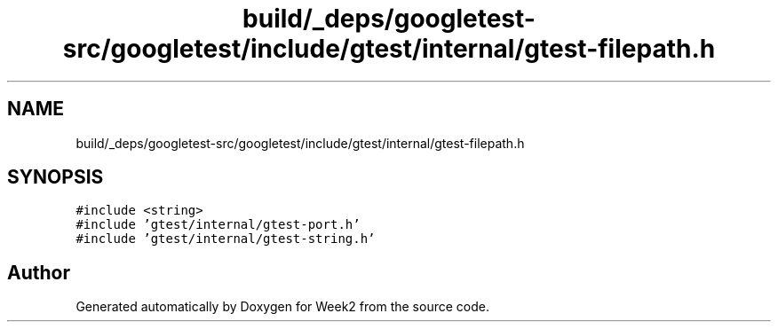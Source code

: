.TH "build/_deps/googletest-src/googletest/include/gtest/internal/gtest-filepath.h" 3 "Tue Sep 12 2023" "Week2" \" -*- nroff -*-
.ad l
.nh
.SH NAME
build/_deps/googletest-src/googletest/include/gtest/internal/gtest-filepath.h
.SH SYNOPSIS
.br
.PP
\fC#include <string>\fP
.br
\fC#include 'gtest/internal/gtest\-port\&.h'\fP
.br
\fC#include 'gtest/internal/gtest\-string\&.h'\fP
.br

.SH "Author"
.PP 
Generated automatically by Doxygen for Week2 from the source code\&.
